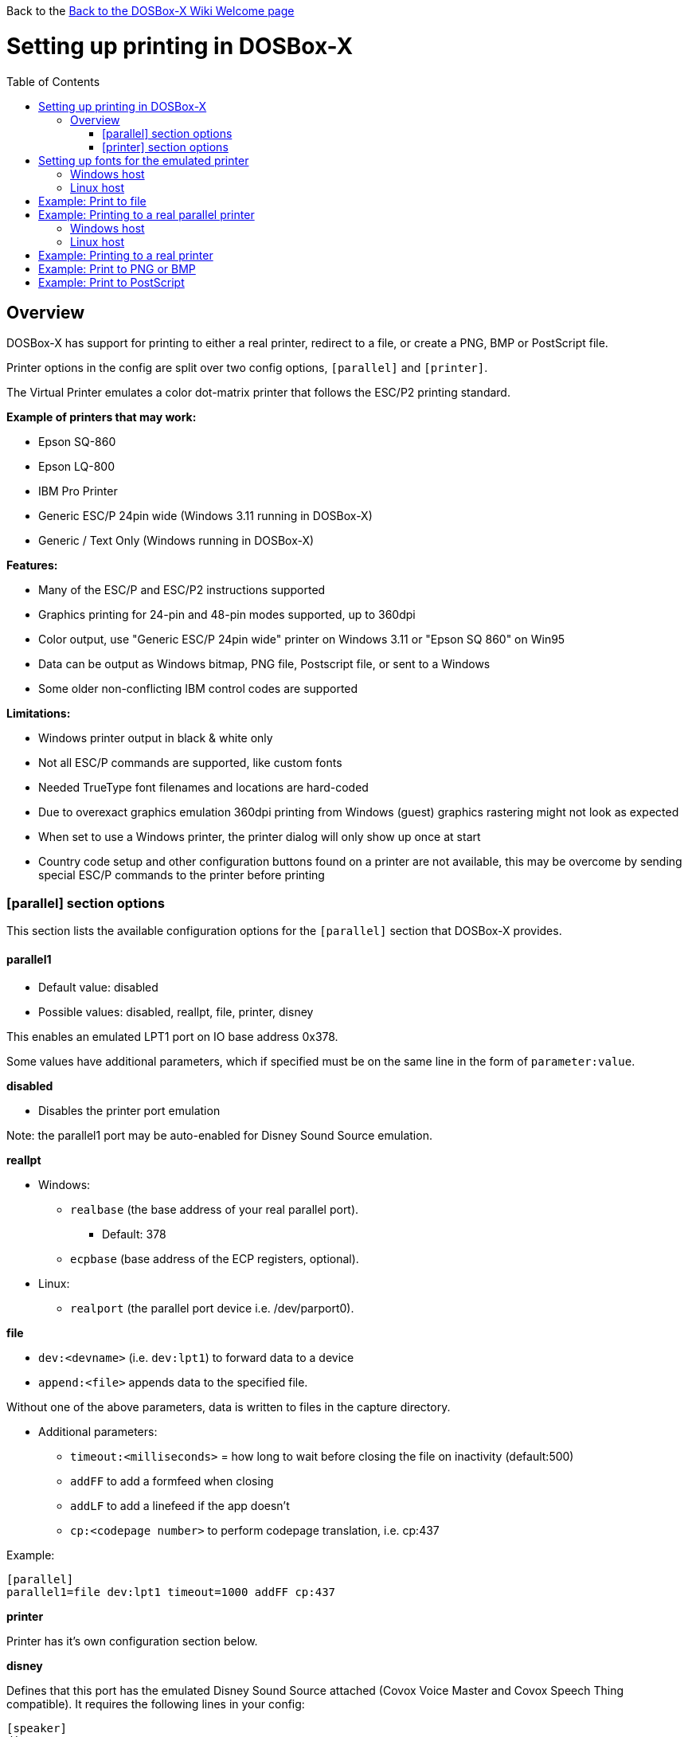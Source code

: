 :toc: macro

Back to the link:Home[Back to the DOSBox-X Wiki Welcome page]

# Setting up printing in DOSBox-X

toc::[]

## Overview
DOSBox-X has support for printing to either a real printer, redirect to a file, or create a PNG, BMP or PostScript file.

Printer options in the config are split over two config options, ``[parallel]`` and ``[printer]``.

The Virtual Printer emulates a color dot-matrix printer that follows the ESC/P2 printing standard.

**Example of printers that may work:**

* Epson SQ-860
* Epson LQ-800
* IBM Pro Printer
* Generic ESC/P 24pin wide (Windows 3.11 running in DOSBox-X)
* Generic / Text Only (Windows running in DOSBox-X)

**Features:**

* Many of the ESC/P and ESC/P2 instructions supported
* Graphics printing for 24-pin and 48-pin modes supported, up to 360dpi
* Color output, use "Generic ESC/P 24pin wide" printer on Windows 3.11 or "Epson SQ 860" on Win95
* Data can be output as Windows bitmap, PNG file, Postscript file, or sent to a Windows
* Some older non-conflicting IBM control codes are supported

**Limitations:**

* Windows printer output in black & white only
* Not all ESC/P commands are supported, like custom fonts
* Needed TrueType font filenames and locations are hard-coded
* Due to overexact graphics emulation 360dpi printing from Windows (guest) graphics rastering might not look as expected
* When set to use a Windows printer, the printer dialog will only show up once at start
* Country code setup and other configuration buttons found on a printer are not available, this may be overcome by sending special ESC/P commands to the printer before printing

### [parallel] section options
This section lists the available configuration options for the ``[parallel]`` section that DOSBox-X provides.

#### parallel1
* Default value: disabled
* Possible values: disabled, reallpt, file, printer, disney

This enables an emulated LPT1 port on IO base address 0x378.

Some values have additional parameters, which if specified must be on the same line in the form of ``parameter:value``.

**disabled**

* Disables the printer port emulation

Note: the parallel1 port may be auto-enabled for Disney Sound Source emulation.

**reallpt**

* Windows:
** ``realbase`` (the base address of your real parallel port).
*** Default: 378
** ``ecpbase`` (base address of the ECP registers, optional).
* Linux:
** ``realport`` (the parallel port device i.e. /dev/parport0).

**file**

* ``dev:<devname>`` (i.e. ``dev:lpt1``) to forward data to a device
* ``append:<file>`` appends data to the specified file.

Without one of the above parameters, data is written to files in the capture directory.

* Additional parameters:
** ``timeout:<milliseconds>`` = how long to wait before
closing the file on inactivity (default:500)
** ``addFF`` to add a formfeed when closing
** ``addLF`` to add a linefeed if the app doesn't
** ``cp:<codepage number>`` to perform codepage translation, i.e. cp:437

Example:
....
[parallel]
parallel1=file dev:lpt1 timeout=1000 addFF cp:437
....

**printer**

Printer has it's own configuration section below.

**disney**

Defines that this port has the emulated Disney Sound Source attached (Covox Voice Master and Covox Speech Thing compatible). It requires the following lines in your config:

....
[speaker]
disney=true

[parallel]
parallel1=disney
....

If you want to have Disney Sound Source emulation, you need to set ``disney=true`` in the ``[speaker]`` section.
In addition the ``parallel1=`` value needs to be either set to ``disabled`` (will be auto-enabled for the Disney Sound Source emulation), or ``disney``.
Alternatively you can move the Disney Sound Source on a different parallel port, but most games expect it on the first by default.

If you set ``disney=true`` and have ``parallel1=`` set to a different value, the Disney Sound Source emulation will not work.

#### parallel2
* Default value: disabled
* Possible values: disabled, reallpt, file, printer, disney

This enables an emulated LPT1 port on IO base address 0x278.

#### parallel3
* Default value: disabled
* Possible values: disabled, reallpt, file, printer, disney

#### dongle
* Default value: false
* Possible values: false, true

When set to true, emulates an Atmel 93c46 based dongle attached to the LPT1 port. Examples of such dongles are the Rainbow Sentinel Cplus and MicroPhar.

Unfortunately this feature is rather incomplete at this time, and requires that dongle.cpp in the source code is edited and the right bytes for the dongle to be emulated are entered in the MEMORY array. After which DOSBox-X needs to be re-compiled.

### [printer] section options
This section lists the available configuration options for the ``[printer]`` section that DOSBox-X provides.

Only one printer can be emulated, and it can only be connected to a single virtual parallel port. It is also necessary for the virtual printer to configure TrueType fonts.

#### printer
* Default value: false
* Possible values: true, false

Enables or disables printer emulation.

#### dpi
* Default value: 360
* Possible values:

#### width
* Default value: 85
* Possible values:

Width of paper in 1/10 inch. The default 85 corresponds to 8.5".

Example of standard paper sizes in portrait orientation:

* Letter = 85 (default)
* Legal = 85
* A3 = 116 (297mm = 11.69 inches)
* A4 = 82 (210mm = 8.27 inches)
* A5 = 58 (148mm = 5.83 inches)

#### height
* Default value: 110
* Possible values:

Height of paper in 1/10 inch. The default 110 corresponds to 11.0".

Example of standard paper sizes in portrait orientation:

* Letter = 110 (default)
* Legal = 140
* A3 = 165 (420mm = 16.53 inches)
* A4 = 116 (297mm = 11.69 inches)
* A5 = 82 (210mm = 8.27 inches)

#### printoutput
* Default value: png
* Possible values: png, ps, bmp

Between PNG and BMP, PNG is better. BMP files will be much larger, while the image quality will be identical.

ps = PostScript.

#### multipage
* Default value: false
* Possible values: true, false

Adds all pages to one PostScript file or printer job until CTRL-F2 is pressed.

#### docpath
* Default value: .

The path where the output files are stored. Defaults to the current working directory.

Note: On Linux the use of the ~ character is not allowed to specify the home directory.

#### timeout
* Default value: 0
* Possible values:

Timeout (in milliseconds).

If zero, the page will not be ejected until a form-feed is received.

Since not all software will send one, especially if your redirecting output, you can force a form-feed (eject page) by specifying a non-zero value.

If non-zero, it specifies the time after which the page will be ejected automatically when no more data arrives at the printer.

# Setting up fonts for the emulated printer
The emulated printer requires TrueType fonts to be setup. At a minimum you need ``courier.ttf``.

## Windows host
In the directory where your dosbox-x.exe is located, create a directory FONTS.
Now copy from your C:\Windows\Fonts directory the following files to the new FONTS directory and rename them.

|===
|Original filename and location|New filename and location|Notes

|C:\Windows\Fonts\cour.ttf|FONTS\courier.ttf|
|C:\Windows\Fonts\times.ttf|FONTS\roman.ttf|
|C:\Windows\Fonts\arial.ttf|FONTS\sansserif.ttf|
|Download Ocraext.ttf|FONTS\ocra.ttf|
|C:\Windows\Fonts\freescpt.ttf|FONTS\script.ttf|Installed by MS Office
|===

These are recommendations, you are free to substitute them for suitable alternatives.

Ocra (OCR-A) and Script (cursive) fonts may not be installed on your system.
They are however rarely needed, and can typically be ignored.
If you need them you may need to find those online.

## Linux host
Create a directory ~/.dosbox/FONTS and copy or symlink the following files.
|===
|Original filename and location|New filename and location

|/usr/share/fonts/liberation-mono/LiberationMono-Regular.ttf|FONTS/courier.ttf
|/usr/share/fonts/liberation-serif/LiberationSerif-Regular.ttf|FONTS/roman.ttf
|/usr/share/fonts/liberation-sans/LiberationSans-Regular.ttf|FONTS/sansserif.ttf
|Download Ocraext.ttf|FONTS/ocra.ttf
|Download a Script (cursive) font|FONTS/script.ttf
|===

These are recommendations, you are free to substitute them for suitable alternatives.

Ocra (OCR-A) and Script (cursive) fonts may not be installed on your system.
They are however rarely needed, and can typically be ignored.
If you need them you may need to find those online.


# Example: Print to file
In this example the output of DOS commands is simply redirected to the virtual LPT port, which in turn will be redirected to a text file.

Setup a DOSBox-X config file with the following lines:
....
[dosbox]
captures=capture

[parallel]
parallel1=file
....
No ``[printer]`` section is needed for this example.

Now start DOSBox-X, and type the following command:
....
DIR > LPT1
....

The above will cause a ``capture\dosbox_000.prt`` ASCII text file to be created.
The exact save location is dependent on the ``captures=`` setting in the ``[dosbox]`` section.

You can also use this in most DOS programs, by selecting a generic text printer, or in Windows 3.x, 95 or 98 by selecting the "Generic / Text Only" printer.

Note: If you booted real DOS, or Windows 9x in DOSBox-X the filename will be ``guest os_000.prt`` instead.

You can also use this with a more advanced printer model selected in your DOS application, but the output will then have printer specific control codes in it.

# Example: Printing to a real parallel printer

## Windows host
This assumes you PC still has a printer port integrated on the systemboard, or a legacy ISA printer adapter. It reportedly will not work with USB printer adapters or PCI printer port adapters.

Make sure your dosbox-x config file contains the statements:
....
[parallel]
parallel1=file dev:lpt1
....

Alternatively you can try to set it up as follows, but this reportedly only works if your host is running Windows 9x, or with later Windows versions by installing "PortTalk"

....
[parallel]
parallel1=reallpt directlpt:378
....

Another alternative are to install either link:http://sourceforge.net/projects/winprint/[WinPrint] (Open Source), or link:http://www.dosprn.com/[DOSPRN], a Shareware application that specifically lists DOSBox-X as supported for printing to any printer configured on the Windows host system.

## Linux host

First you need to give your Linux user access to the /dev/parport0 device, otherwise you will get permission denied errors.
Replace "username" with your Linux username.

....
sudo usermod -a -G lp username
....

Now, similar to the Windows instructions, try the following:

Make sure your dosbox-x config file contains the statements:
....
[parallel]
parallel1=reallpt realport:/dev/parport0
....

This has been confirmed to work. Alternatively you can try to set it up as follows:

....
[parallel]
parallel1=file dev:/dev/parport0
....

But while this method seems to work on Windows, it does not seem to work properly on Linux.

# Example: Printing to a real printer

This method only works on Windows hosts.
It will cause a Windows print dialog to appear on the host, and you can print to any printer configured on the host, including print to PDF.

This method requires that you have first completed the FONT installation step above.

Make sure your dosbox-x config file contains the statements:
....
[parallel]
parallel1=printer

[printer]
printer=true
printoutput=printer
timeout=1000
....

In DOSBox-X you can now simply redirect output to LPT1, or in DOS applications configure one of the printers listed above.

# Example: Print to PNG or BMP
This method prints to a PNG or BMP image file.

This method requires that you have first completed the FONT installation step above.

Make sure your dosbox-x config file contains the statements:
....
[parallel]
parallel1=printer

[printer]
printer=true
printoutput=png
timeout=1000
....
The above example uses PNG, but you can simply change it to ``printoutput=bmp`` if you prefer.
But note that BMP files will be much larger, while the image quality will be identical.

In DOSBox-X you can now simply redirect output to LPT1, or in DOS applications configure one of the printers listed above.

The output will be saved as ``page1.png`` or ``page1.bmp`` in the current directory, and incremented if it already exists.
Alternatively you can specify a different directory using the ``docpath=`` setting as documented above.

# Example: Print to PostScript
This method prints to a PostScript (PS) file.

This method requires that you have first completed the FONT installation step above.

Make sure your dosbox-x config file contains the statements:
....
[parallel]
parallel1=printer

[printer]
printer=true
printoutput=ps
timeout=1000
....

In DOSBox-X you can now simply redirect output to LPT1, or in DOS applications configure one of the printers listed above.

The output will be saved as ``page1.ps`` in the current directory, and incremented if it already exists.
Alternatively you can specify a different directory using the ``docpath=`` setting as documented above.

To prevent a separate PostScript files from being generated for each page, set ``multipage=true``.
